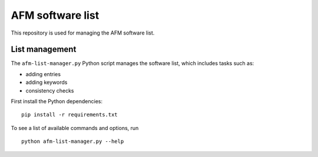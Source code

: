 AFM software list
=================

This repository is used for managing the AFM software list.




List management
---------------
The ``afm-list-manager.py`` Python script manages the software list,
which includes tasks such as:

- adding entries
- adding keywords
- consistency checks

First install the Python dependencies:

::

    pip install -r requirements.txt

To see a list of available commands and options, run

::

    python afm-list-manager.py --help
